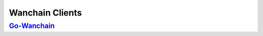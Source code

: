 ################################################################################
Wanchain Clients
################################################################################

==========================================================================================================================================================
`Go-Wanchain <https://github.com/wanchain/go-wanchain/wiki>`_
==========================================================================================================================================================
